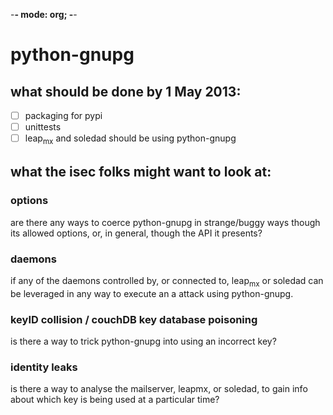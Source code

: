 -*- mode: org; -*-

* python-gnupg

** what should be done by 1 May 2013:
- [ ] packaging for pypi
- [ ] unittests
- [ ] leap_mx and soledad should be using python-gnupg

** what the isec folks might want to look at:
*** options
    are there any ways to coerce python-gnupg in strange/buggy ways though its
    allowed options, or, in general, though the API it presents?
*** daemons
    if any of the daemons controlled by, or connected to, leap_mx or soledad
    can be leveraged in any way to execute an a attack using python-gnupg.
*** keyID collision / couchDB key database poisoning
    is there a way to trick python-gnupg into using an incorrect key?
*** identity leaks
    is there a way to analyse the mailserver, leapmx, or soledad, to gain info
    about which key is being used at a particular time?
